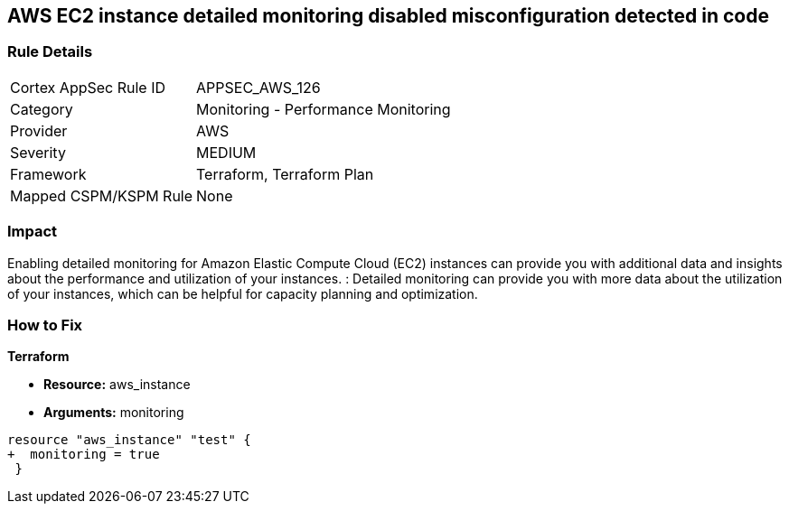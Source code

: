 == AWS EC2 instance detailed monitoring disabled misconfiguration detected in code


=== Rule Details

[cols="1,2"]
|===
|Cortex AppSec Rule ID |APPSEC_AWS_126
|Category |Monitoring - Performance Monitoring
|Provider |AWS
|Severity |MEDIUM
|Framework |Terraform, Terraform Plan
|Mapped CSPM/KSPM Rule |None
|===


=== Impact
Enabling detailed monitoring for Amazon Elastic Compute Cloud (EC2) instances can provide you with additional data and insights about the performance and utilization of your instances.
: Detailed monitoring can provide you with more data about the utilization of your instances, which can be helpful for capacity planning and optimization.

=== How to Fix


*Terraform* 


* *Resource:* aws_instance
* *Arguments:* monitoring


[source,go]
----
resource "aws_instance" "test" {
+  monitoring = true   
 }
----
